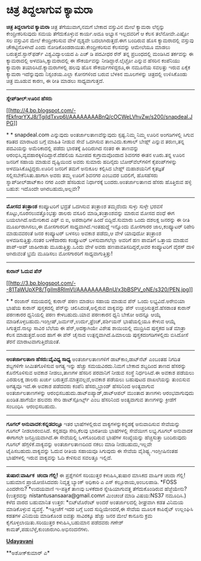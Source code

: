 * ಚಿತ್ರ ತಿದ್ದಲಾಗುವ ಕ್ಯಾಮರಾ

*ಚಿತ್ರ ತಿದ್ದಲಾಗುವ ಕ್ಯಾಮರಾ*
 ಚಿತ್ರ ತೆಗೆಯುವಾಗ,ನಮಗೆ ಬೇಕಾದ ವಸ್ತುವಿನ ಮೇಲೆ ಕ್ಯಾಮರಾ ಲೆನ್ಸನ್ನು
ಕೇಂದ್ರೀಕರಿಸುವುದು ಸಮಯ ತೆಗೆದುಕೊಳ್ಳುವ ಕಾರ್ಯ.ಅದೂ ಅಭ್ಯಾಸ ಇಲ್ಲದವರಿಗೆ ಆ ಕೆಲಸ
ತಲೆನೋವೇ.ಎಷ್ಟೋ ಸಲ ವಸ್ತುವಿನ ಮೇಲೆ ಕೇಂದ್ರೀಕರಿಸುವ ವೇಳೆ ದೃಶ್ಯವೇ
ಬದಲಾಗಿರುತ್ತದೆ.ಈಗ ಬಂದಿರುವ ಹೊಸ ಕ್ಯಾಮರಾದಲ್ಲಿ ವಸ್ತುವು ಚೌಕಟ್ಟಿನೊಳಗಿದೆ ಎಂದು
ನೋಡಿಕೊಂಡರಾಯಿತು.ಕೇಂದ್ರೀಕರಿಸುವ ಕೆಲಸವನ್ನು ಆಮೇಲೆಯೂ ಮಾಡಲು
ಬರುತ್ತದೆ.ಸ್ಟಾನ್‌ಫರ್ಡ್ ವಿಶ್ವವಿದ್ಯಾಲಯದ ಪಿ ಎಚ್ ಡಿ ಪದವೀಧರ ರೆನ್ ತನ್ನ
ಪ್ರಬಂಧದಲ್ಲಿ ಮಂಡಿಸಿದ ತರ್ಕವನ್ನು ಈ ಕ್ಯಾಮರಾದಲ್ಲಿ ಅಳವಡಿಸಿ,ಕ್ಯಾಮರಾದಲ್ಲಿ ಈ
ಸೌಕರ್ಯವನ್ನು ನೀಡಿದ್ದಾರೆ.ಲೈಟ್ರೋ ಎನ್ನುವ ಹೆಸರಿನ ಕಂಪೆನಿಯು ಕ್ಯಾಮರಾ
ತಯಾರಿಸಿದೆ.ಕ್ಯಾಮರಾಗಳಲ್ಲಿ ಹಲವು ಹೊಸ ಸೌಕರ್ಯಗಳಿದ್ದರೂ,ಈ ನಮೂನೆಯ ಸವಲತ್ತು ಇರುವ
ಏಕೈಕ ಕ್ಯಾಮರಾ ಇದೆನ್ನುವುದು ನಿಸ್ಸಂಶಯ.ಎಲ್ಲಾ ಕೋನಗಳಿಂದ ಬರುವ ಬೆಳಕಿನ ಮೂಲಗಳನ್ನು
ಚಿತ್ರದಲ್ಲಿ ಉಳಿಸಿಕೊಂಡು ಚಿತ್ರ ಮೂಡುವ ಕಾರಣ, ಈ ರೀತಿ ಮಾಡಲು ಸಾಧ್ಯವಾಗುತ್ತದೆ.
 ------------------------------
 *ಸ್ನೇಪ್‌ಡೀಲ್:ಊರಿನ ಹೆಸರು*

[[http://4.bp.blogspot.com/-fEkfrqrYXJ8/TgiIdTxvp6I/AAAAAAAABnQ/cOCWeLVhvZw/s1600/snapdeal.JPG][[[http://4.bp.blogspot.com/-fEkfrqrYXJ8/TgiIdTxvp6I/AAAAAAAABnQ/cOCWeLVhvZw/s200/snapdeal.JPG]]]]

* *
 snapdeal.com ಎನ್ನುವುದು ಅಂತರ್ಜಾಲತಾಣವೆನ್ನುವುದು ಸ್ಪಷ್ಟ.ನಿಮ್ಮ ನಿಮ್ಮ ಊರಿನ
ಅಂಗಡಿಗಳಲ್ಲಿ ಸಿಗುವ ಕಡಿತದ ಮಾರಾಟದ ಬಗ್ಗೆ ಮಾಹಿತಿ ನೀಡುವ ಸೇವೆ ಒದಗಿಸುವ
ತಾಣವಿದು.ಕುಣಾಲ್ ಬೇಹ್ಲ್ ಎನ್ನುವ ತರುಣ,ತನ್ನ ಪದವಿಯನ್ನು ಅಮೆರಿಕಾದಲ್ಲಿ ಪಡೆದು
ಭಾರತಕ್ಕೆ ಹಿಂದಿರುಗಿದ ನಂತರ ಈ ತಾಣವನ್ನು ಆರಂಭಿಸಿ,ವ್ಯವಹಾರಕ್ಕಿಳಿದಿದ್ದಾರೆ.ದೆಹಲಿಯ
ಸಮೀಪದ ಕುಗ್ರಾಮವೊಂದಾದ ಶಿವನಗರ ಈತನ ಊರು.ತನ್ನ ಊರಿನ ಜನರಿಗೆ ಸಹಾಯ ಮಾಡುವ
ದೃಷ್ಟಿಯಿಂದ ಅವರು ಸುಮಾರು ಹದಿನೈದು ಬೋರ್‌ವೆಲ್‌ಗಳಿಗೆ ಕೈಪಂಪ್‌ಗಳನ್ನು
ಅಳವಡಿಸಿಕೊಟ್ಟಿದ್ದರು.ಊರಿನ ಜನರಿಗೆ ತಮಗೆ ಅನುಕೂಲ ಕಲ್ಪಿಸಿದ ಬೇಹ್ಲ್ ಮಹಾಶಯನಿಗೆ
ಕೃತಜ್ಞತೆ ಸಲ್ಲಿಸಬೇಕೆನಿಸಿತು.ಹಾಗಾಗಿ ಅವರು ತಮ್ಮ ಊರಿಗೆ ಶಿವನಗರ ಎಂಬುದರ ಬದಲಿಗೆ,
ಹೊಸಹೆಸರು ಸ್ನಾಪ್‌ಡೀಲ್‌ಡಾಟ್‌ಕಾಂ ನಗರ ಎಂದೇ ಹೆಸರಿಡುವ ನಿರ್ಧಾರಕ್ಕೆ
ಬಂದರು.ಅಂತರ್ಜಾಲತಾಣದ ಹೆಸರು ಹೊತ್ತಿರುವ ಹಳ್ಳಿ ಬಹುಶ: ಇದೊಂದೇ ಆಗಿರಬಹುದು,ಅಲ್ಲವೇ?
 -----------------------------------
 *ಮೋಸದ ತಂತ್ರಾಂಶ*
 ಕಂಪ್ಯೂಟರಿಗೆ ಭದ್ರತೆ ಒದಗಿಸುವ ತಂತ್ರಾಂಶ ತಮ್ಮದೆಂದು ಸುಳ್ಳು ಸುಳ್ಳೇ ಭರವಸೆ
ಕೊಟ್ಟು,ನೂರನಲುವತ್ತೊಂಭತ್ತು ಡಾಲರು ವಸೂಲಿ ಮಾಡಿ,ತಂತ್ರಾಂಶವನ್ನು ಮಾರುವ ಮೋಸದ ದಂಧೆ
ಈಗ ಬಯಲಾಗಿದೆ.ಅಮೇರಿಕಾದ ಎಫ್ ಬಿ ಐ, ಅಪರಾಧಿಗಳ ಹಿಂದೆ ಬಿದ್ದಿದೆ.ಸುಮಾರು ಒಂದು
ದಶಲಕ್ಷ ಜನರನ್ನು ಈ ರೀತಿ ಮೂರ್ಖರಾಗಿಸಲು,ಈ ಮೋಸಗಾರರಿಗೆ ಸಾಧ್ಯವಾಗಿದೆ.ಇಂತಹುದ್ದೆ
ಇನ್ನೊಂದು ಮೋಸಗಾರರ ಜಾಲ,ಕಂಪ್ಯೂಟರ್ ರಿಪೇರಿ ಮಾಡುವವರಂತೆ ಜನರ ಕಂಪ್ಯೂಟರ್‌ ಬಳಸಲು
ಅವಕಾಶ ಪಡೆದು,ಆ ವೇಳೆ ಯಾವುದೋ ತಂತ್ರಾಂಶ ಅಳವಡಿಸುತ್ತಿತ್ತು.ನಂತರ ಬಳಕೆದಾರರು
ಕಂಪ್ಯೂಟರ್ ಬಳಸುವಾಗಲೆಲ್ಲಾ ಅವರಿಗೆ ಹಣ ಪಾವತಿಗೆ ಒತ್ತಾಯ ಮಾಡುವ ಪಾಪ್-ಅಪ್ ಜಾಹೀರಾತು
ಮೂಡುತ್ತಿತ್ತು.ಒಂದು ವೇಳೆ ಅವರು ಹಣಪಾವತಿಸದಿದ್ದರೆ,ಅವರ ಕಂಪ್ಯೂಟರಿಗೆ ವೈರಸ್ ದಾಳಿ
ಆಗಿರುವಂತೆ ಭ್ರಮೆ ಮೂಡಿಸಲು ಮೋಸಗಾರರಿಗೆ ಸಾಧ್ಯವಾಗುತ್ತಿತ್ತು!
 ------------------------------------
 *ಕುರಾನ್ ಓದುವ ಪೆನ್*

[[http://3.bp.blogspot.com/--81TaWUpXP8/TgiIm8RImVI/AAAAAAAABnU/x3bBSPV_oNE/s1600/PEN.jpg][[[http://3.bp.blogspot.com/--81TaWUpXP8/TgiIm8RImVI/AAAAAAAABnU/x3bBSPV_oNE/s320/PEN.jpg]]]]

* *
 ರಂಜಾನ್ ಸಮಯದಲ್ಲಿ ಕುರಾನ್ ಪಠಣ ಮಾಡಲು ಸಹಾಯ ಮಾಡುವ ಪೆನ್ ಒಂದು ಲಭ್ಯವಿದೆ.ಅರೇಬಿಯಾ
ಭಾಷೆಯ ಕುರಾನ್ ಪುಸ್ತಕದಲ್ಲಿ ಪೆನ್‌ನ್ನು ಚಲಿಸಿದಂತೆ,ಅಲ್ಲಿರುವ ವಾಕ್ಯವನ್ನು ಪೆನ್
ಉಚ್ಚರಿಸುತ್ತದೆ.ಹೆಸರಾಂತ ಕುರಾನ್ ಪಠಣಕಾರರ ಧ್ವನಿಯಲ್ಲಿ ಪಠಣ ಕೇಳಬಹುದು.ಯಾವ ಪಠಣಕಾರನ
ಧ್ವನಿ ಬೇಕೋ ಅದನ್ನೂ ಆಯ್ಕೆ
ಮಾಡಿಕೊಳ್ಳಬಹುದು.ಇಂಗ್ಲೀಷ್,ಜರ್ಮನ್,ಉರ್ದು,ಫ್ರೆಂಚ್,ಪರ್ಶಿಯನ್ ಭಾಷೆಯಲ್ಲಿಯೂ ಕೇಳುವ
ಆಯ್ಕೆ ಸಿಗುತ್ತದೆ.ನಾಲ್ಕು ಸಾವಿರ ಬೆಲೆಯ ಈ ಪೆನ್,ಅದಕ್ಕಾಗಿಯೇ ವಿಶೇಷ ಶಾಯಿಯಲ್ಲಿ
ಮುದ್ರಿಸಿದ ಪುಸ್ತಕದ ಜತೆ ಮಾತ್ರಾ ಕೆಲಸ ಮಾಡುತ್ತದೆ.ಅಂದ ಹಾಗೆ ಈ ಪೆನ್ ಚೈನಾದ
ಉತ್ಪನ್ನವಾಗಿದೆ.ಹಿಮಾಲಯ ಪುಸ್ತಕದಂಗಡಿಗಳಲ್ಲಿದು ಬಿಸಿದೋಸೆ ತೆರನೆ
ಮಾರಾಟವಾಗುತ್ತಿದೆಯಂತೆ.
 ---------------------------------
 *ಅಂತರ್ಜಾಲತಾಣ ಹೆಸರು:ವೈವಿಧ್ಯ ಸಾಧ್ಯ*
 ಅಂತರ್ಜಾಲತಾಣಗಳಿಗೆ ಡಾಟ್‌ಕಾಂ,ಡಾಟ್‌ನೆಟ್ ಎಂಬಂತಹ ನಿಗದಿತ ಶಬ್ದಗಳಿಗೇ
ಸೀಮಿತಗೊಳಿಸುವ ಅಗತ್ಯ ಇನ್ನು ಹೆಚ್ಚು ಸಮಯವಿರದು.ನಿಮಗೆ ಬೇಕಾದ ಶಬ್ದದಿಂದ ತಾಣದ
ಹೆಸರನ್ನು ಕೊನೆಗೊಳಿಸುವ ಅವಕಾಶ ನೀಡಲು,ತಾಣಗಳ ಹೆಸರಿನ ಪರವಾನಿಗೆ ನೀಡುವ ಸಂಸ್ಥೆ
ನಿರ್ಧರಿಸಿದೆ.ಈ ಅವಕಾಶ ಪಡೆಯಲು ಎರಡುಲಕ್ಷ ಡಾಲರು ಖರ್ಚು
ಬರುತ್ತದೆ.ಮಾತ್ರವಲ್ಲದೆ,ಅವಕಾಶ ಪಡೆಯಲು ಬಹುಪುಟದ ದಾಖಲೆಯನ್ನು ತುಂಬಿಸುವ ಅಗತ್ಯವೂ
ಇದೆ.ಈ ಅವಕಾಶ ಪಡೆದವರು ಕಂಪೆನಿ ಹೆಸರು,ಬ್ರಾಂಡ್ ಹೆಸರಿನಿಂದ ಅಂತ್ಯವಾಗುವ
ಅಂತರ್ಜಾಲತಾಣಗಳನ್ನು ಆರಂಭಿಸಬಹುದು.ಡಾಟ್‌ಐಪ್ಯಾಡ್,ಡಾಟ್‌ಆಪಲ್ ಮುಂತಾದ ತಾಣಗಳು
ಆರಂಭವಾಗುವುದು ಖಂಡಿತ.ಹಾಗೆಯೇ ಹಲವರು ಸೇರಿ ಡಾಟ್‌ಸ್ಪೋರ್ಟ್ಸ್ ಎಂಬ ಹೆಸರಿನಿಂದ
ಅಂತ್ಯವಾಗುವ ತಾಣಗಳನ್ನು ಕ್ರೀಡೆಗೆ ಸಂಬಂಧಿಸಿ  ಆರಂಭಿಸಬಹುದು.
 -----------------------------------------------------------------
 *ಗೂಗಲ್ ಅನುವಾದಕ:ಕನ್ನಡದಲ್ಲೂ*
 ಇತರ ಭಾಷೆಗಳಲ್ಲಿರುವ ವಾಕ್ಯಗಳನ್ನುಕನ್ನಡಕ್ಕೆ ಅನುವಾದಿಸುವ ಸೇವೆಯನ್ನು ಗೂಗಲ್
ನೀಡಲಾರಂಬಿಸಿದೆ. ಕನ್ನಡವೂ ಸೇರಿ,ಕೆಲವು ಭಾರತೀಯ ಭಾಷೆಗಳಲ್ಲಿ ಸೇವೆಯೀಗ ಲಭ್ಯ.ಗೂಗಲ್
ಅನುವಾದಕ ಈಗಾಗಲೇ ಜನಪ್ರಿಯವಾಗಿದೆ.ಈ ಸೇವೆಯಲ್ಲಿ ಒಳಗೊಂದಿರುವ ಭಾಷೆಗಳ ಸಂಖ್ಯೆಯನ್ನು
ಹೆಚ್ಚಿಸುತ್ತಾ ಬಂದಿರುವುದು ಗೂಗಲ್ ಹೆಗ್ಗಳಿಕೆ.ವಾಕ್ಯವನ್ನು ಅಂತರ್ಜಾಲತಾಣದಿಂದ ನಕಲು
ಮಾಡಿ ನೀಡಬಹುದು,ಇಲ್ಲವೇ ಟೈಪಿಸಬಹುದು.ವಾಕ್ಯವನ್ನು ಓದುವ ರೀತಿಯ ಸಹಾಯವೂ ಸಿಗುವುದು ಈ
ಸೇವೆಯ ವೈಶಿಷ್ಟ್ಯ.ಇಂಗ್ಲೀಷಿನಂತಹ ಭಾಷೆಗಳಲ್ಲಿ ಇರುವ ವಾಕ್ಯವನ್ನು ಓದಿ ಕೇಳಿಸುವ
ಸವಲತ್ತೂ ಇಲ್ಲಿದೆ.
 ----------------------------------
 *ತುಷಾರ:ವಾರ್ಷಿಕ  ಚಂದಾ ಗೆಲ್ಲಿ!*
 ಈ ಪ್ರಶ್ನೆಗಳಿಗೆ ಸರಿಯುತ್ತರ ಕಳುಹಿಸಿ,ತುಷಾರ ಮಾಸಿಕದ ವಾರ್ಷಿಕ ಚಂದಾ ಗೆಲ್ಲಿ!
ಬಹುಮಾನ ಪ್ರಾಯೋಜಿಸಿದವರು ನಿವೃತ್ತ ಬ್ಯಾಂಕ್ ಅಧಿಕಾರಿ ಎ ಎಸ್ ಕಲ್ಲೂರಾಯ,ಅಂಬಲಪಾಡಿ.
 *FOSS ಎಂದರೇನು?
 *ಉದಯವಾಣಿ ಇ-ಪತ್ರಿಕೆ ತಾಣವು ಬಳಕೆದಾರ ಸ್ನೇಹಿಯಾಗುವತ್ತ ತೆಗೆದುಕೊಂಡಿರುವ
ಹೆಜ್ಜೆಯೇನು?
 (ಉತ್ತರವನ್ನು nistantusansaara@gmail.comಗೆ ಮಿಂಚಂಚೆ ಮಾಡಿ ವಿಷಯ:NS37
ನಮೂದಿಸಿ.)
 ಕಳೆದ ವಾರದ ಬಹುಮಾನಿತ ಉತ್ತರ:
 *ಬಿಟ್‌ಟೊರೆಂಟ್ ಅಂದರೆ ಅಂತರ್ಜಾಲದಲ್ಲಿ ಶೀಘ್ರವಾಗಿ ಕಡತ ವಿನಿಮಯ ಮಾಡಿಕೊಳ್ಳುವ
ವ್ಯವಸ್ಥೆ.
 *ಇತ್ತೀಚೆಗೆ ಇದರ ಬಗ್ಗೆ ಬಂದ ಸುದ್ದಿಯೇಂದರೆ,ಈ ಸೇವೆಯ ಮೂಲಕ ಕಾಪಿರೈಟ್ ಉಲ್ಲಂಘಿಸಿ
ಕಡತಗಳ ವಿನಿಮಯ ಮಾಡಿಕೊಂಡ ಐವತ್ತು ಸಾವಿರಕ್ಕೂ ಹೆಚ್ಚು ಜನರ ಮೇಲೆ ಕಾನೂನು ಕ್ರಮ
ಕೈಗೊಳ್ಳಲಾಯಿತು.ಸರಿಯುತ್ತರ ಕಳುಹಿಸಿ,ಬಹುಮಾನ ಪಡೆದವರು ಗಣೇಶ್
ಕಾಮತ್,ಪಡುಬೆಳ್ಳೆ,ಕುಂಜಾರುಗಿರಿ.ಅಭಿನಂದನೆಗಳು.

[[http://epaper.udayavani.com/PDFDisplay.aspx?Er=1&Edn=MANIPAL&Id=37604][*Udayavani*]]

**ಅಶೋಕ್‌ಕುಮಾರ್ ಎ*

